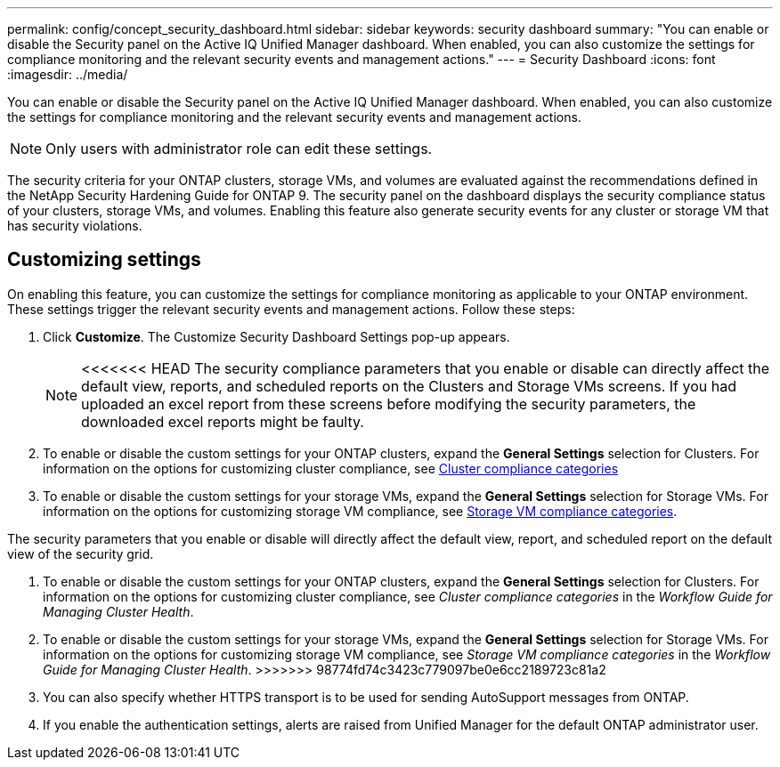 ---
permalink: config/concept_security_dashboard.html
sidebar: sidebar
keywords: security dashboard
summary: "You can enable or disable the Security panel on the Active IQ Unified Manager dashboard. When enabled, you can also customize the settings for compliance monitoring and the relevant security events and management actions."
---
= Security Dashboard
:icons: font
:imagesdir: ../media/

[.lead]
You can enable or disable the Security panel on the Active IQ Unified Manager dashboard. When enabled, you can also customize the settings for compliance monitoring and the relevant security events and management actions.

[NOTE]
====
Only users with administrator role can edit these settings.
====

The security criteria for your ONTAP clusters, storage VMs, and volumes are evaluated against the recommendations defined in the NetApp Security Hardening Guide for ONTAP 9. The security panel on the dashboard displays the security compliance status of your clusters, storage VMs, and volumes. Enabling this feature also generate security events for any cluster or storage VM that has security violations.

== Customizing settings

On enabling this feature, you can customize the settings for compliance monitoring as applicable to your ONTAP environment. These settings trigger the relevant security events and management actions. Follow these steps:

. Click *Customize*. The Customize Security Dashboard Settings pop-up appears.

+

[NOTE]
====
<<<<<<< HEAD
The security compliance parameters that you enable or disable can directly affect the default view, reports, and scheduled reports on the Clusters and Storage VMs screens. If you had uploaded an excel report from these screens before modifying the security parameters, the downloaded excel reports might be faulty.
====

. To enable or disable the custom settings for your ONTAP clusters, expand the *General Settings* selection for Clusters. For information on the options for customizing cluster compliance, see link:../health-checker/reference_cluster_compliance_categories.html[Cluster compliance categories]
. To enable or disable the custom settings for your storage VMs, expand the *General Settings* selection for Storage VMs. For information on the options for customizing storage VM compliance, see link:../health-checker/reference_svm_compliance_categories.html[Storage VM compliance categories].
=======
The security parameters that you enable or disable will directly affect the default view, report, and scheduled report on the default view of the security grid.
====

. To enable or disable the custom settings for your ONTAP clusters, expand the *General Settings* selection for Clusters. For information on the options for customizing cluster compliance, see _Cluster compliance categories_ in the _Workflow Guide for Managing Cluster Health_.
. To enable or disable the custom settings for your storage VMs, expand the *General Settings* selection for Storage VMs. For information on the options for customizing storage VM compliance, see _Storage VM compliance categories_ in the _Workflow Guide for Managing Cluster Health_.
>>>>>>> 98774fd74c3423c779097be0e6cc2189723c81a2
. You can also specify whether HTTPS transport is to be used for sending AutoSupport messages from ONTAP.
. If you enable the authentication settings, alerts are raised from Unified Manager for the default ONTAP administrator user.
